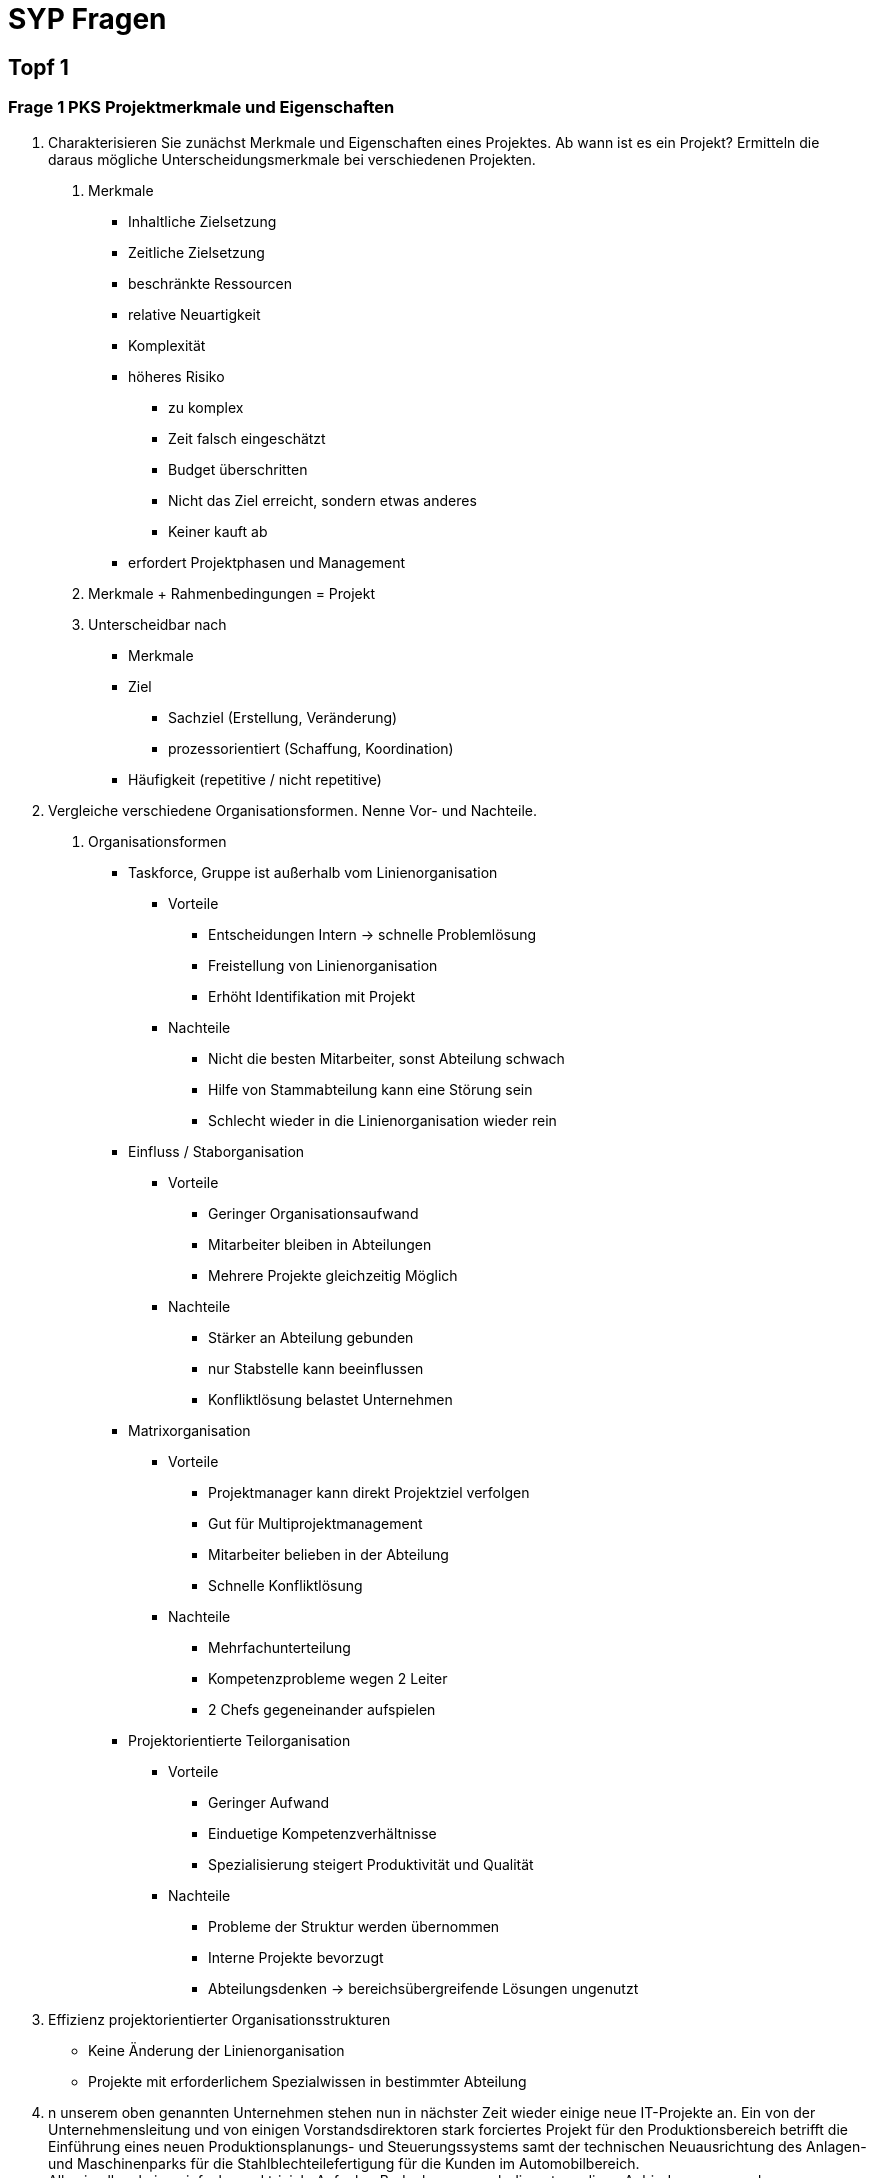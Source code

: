 = SYP Fragen

== Topf 1
=== Frage 1 PKS Projektmerkmale und Eigenschaften
1. Charakterisieren Sie zunächst Merkmale und Eigenschaften eines Projektes. Ab wann ist es ein Projekt?
Ermitteln die daraus mögliche Unterscheidungsmerkmale bei verschiedenen Projekten.

A. Merkmale
- Inhaltliche Zielsetzung
- Zeitliche Zielsetzung
- beschränkte Ressourcen
- relative Neuartigkeit
- Komplexität
- höheres Risiko
** zu komplex
** Zeit falsch eingeschätzt
** Budget überschritten
** Nicht das Ziel erreicht, sondern etwas anderes
** Keiner kauft ab
- erfordert Projektphasen und Management

B. Merkmale + Rahmenbedingungen = Projekt

C. Unterscheidbar nach
- Merkmale
- Ziel
** Sachziel (Erstellung, Veränderung)
** prozessorientiert (Schaffung, Koordination)
- Häufigkeit (repetitive / nicht repetitive)

2. Vergleiche verschiedene Organisationsformen. Nenne Vor- und Nachteile.

A. Organisationsformen
* Taskforce, Gruppe ist außerhalb vom Linienorganisation
** Vorteile
*** Entscheidungen Intern -> schnelle Problemlösung
*** Freistellung von Linienorganisation
*** Erhöht Identifikation mit Projekt
** Nachteile
*** Nicht die besten Mitarbeiter, sonst Abteilung schwach
*** Hilfe von Stammabteilung kann eine Störung sein
*** Schlecht wieder in die Linienorganisation wieder rein

* Einfluss / Staborganisation
** Vorteile
*** Geringer Organisationsaufwand
*** Mitarbeiter bleiben in Abteilungen
*** Mehrere Projekte gleichzeitig Möglich
** Nachteile
*** Stärker an Abteilung gebunden
*** nur Stabstelle kann beeinflussen
*** Konfliktlösung belastet Unternehmen

* Matrixorganisation
** Vorteile
*** Projektmanager kann direkt Projektziel verfolgen
*** Gut für Multiprojektmanagement
*** Mitarbeiter belieben in der Abteilung
*** Schnelle Konfliktlösung
** Nachteile
*** Mehrfachunterteilung
*** Kompetenzprobleme wegen 2 Leiter
*** 2 Chefs gegeneinander aufspielen

* Projektorientierte Teilorganisation
** Vorteile
*** Geringer Aufwand
*** Einduetige Kompetenzverhältnisse
*** Spezialisierung steigert Produktivität und Qualität
** Nachteile
*** Probleme der Struktur werden übernommen
*** Interne Projekte bevorzugt
*** Abteilungsdenken -> bereichsübergreifende Lösungen ungenutzt

3. Effizienz projektorientierter Organisationsstrukturen
* Keine Änderung der Linienorganisation
* Projekte mit erforderlichem Spezialwissen in bestimmter Abteilung

4. n unserem oben genannten Unternehmen stehen nun in nächster Zeit wieder einige neue IT-Projekte an. Ein von der Unternehmensleitung und von einigen Vorstandsdirektoren stark forciertes Projekt für den Produktionsbereich betrifft die Einführung eines neuen Produktionsplanungs- und Steuerungssystems samt der technischen Neuausrichtung des Anlagen- und Maschinenparks für die Stahlblechteilefertigung für die Kunden im Automobilbereich. +
Alles in allem keine einfache und triviale Aufgabe. Bedenke man auch die notwendigen Anbindungen zu anderen bestehenden IT-Systemen im Unternehmen. Wählen Sie eine dafür geeignete Organisationsform aus und interpretieren Sie Ihre Entscheidung.

* Task Force
** hohe Bedeutung für Unternehmen
** zeitkritisch wegen neuer Planung für Kunden
** keine einfache und triviale Aufgabe -> komplex
** Anbindungen zu bestehenden System -> noch wichtiger für Unternehmen, weil andere abhängig sind

